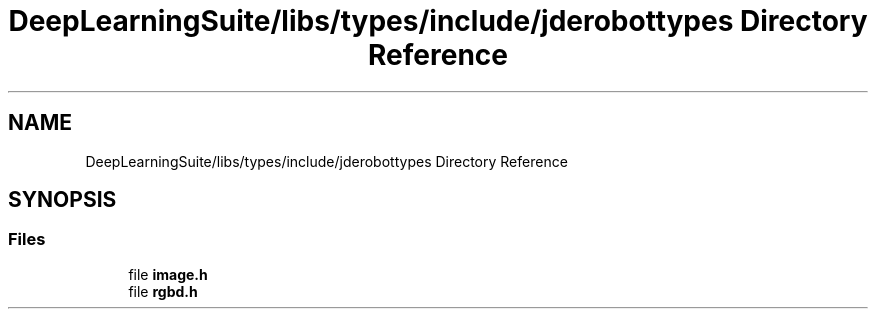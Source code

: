 .TH "DeepLearningSuite/libs/types/include/jderobottypes Directory Reference" 3 "Sat Dec 15 2018" "Version 1.00" "dl-DetectionSuite" \" -*- nroff -*-
.ad l
.nh
.SH NAME
DeepLearningSuite/libs/types/include/jderobottypes Directory Reference
.SH SYNOPSIS
.br
.PP
.SS "Files"

.in +1c
.ti -1c
.RI "file \fBimage\&.h\fP"
.br
.ti -1c
.RI "file \fBrgbd\&.h\fP"
.br
.in -1c
